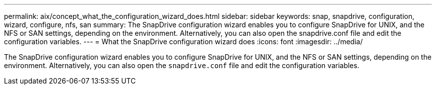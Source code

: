---
permalink: aix/concept_what_the_configuration_wizard_does.html
sidebar: sidebar
keywords: snap, snapdrive, configuration, wizard, configure, nfs, san
summary: The SnapDrive configuration wizard enables you to configure SnapDrive for UNIX, and the NFS or SAN settings, depending on the environment. Alternatively, you can also open the snapdrive.conf file and edit the configuration variables.
---
= What the SnapDrive configuration wizard does
:icons: font
:imagesdir: ../media/

[.lead]
The SnapDrive configuration wizard enables you to configure SnapDrive for UNIX, and the NFS or SAN settings, depending on the environment. Alternatively, you can also open the `snapdrive.conf` file and edit the configuration variables.
